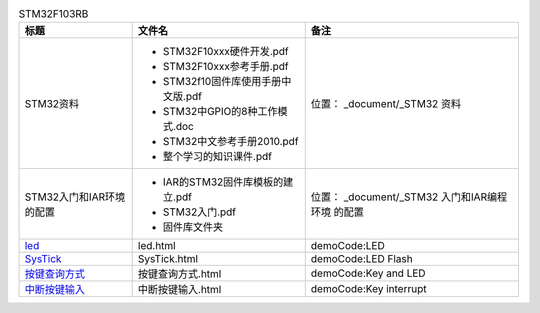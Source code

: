 
.. table:: STM32F103RB
   :class: classic

   +-----------------------------------+----------------------------------+------------------------+
   |  标题                             | 文件名                           |  备注                  |
   +===================================+==================================+========================+
   |   STM32资料                       |- STM32F10xxx硬件开发.pdf         |位置：                  |
   |                                   |                                  |_document/_STM32        |
   |                                   |- STM32F10xxx参考手册.pdf         |资料                    |
   |                                   |                                  |                        |
   |                                   |- STM32f10固件库使用手册中文版.pdf|                        |
   |                                   |                                  |                        |
   |                                   |- STM32中GPIO的8种工作模式.doc    |                        |
   |                                   |                                  |                        |
   |                                   |- STM32中文参考手册2010.pdf       |                        |  
   |                                   |                                  |                        |
   |                                   |- 整个学习的知识课件.pdf          |                        |
   |                                   |                                  |                        |
   |                                   |                                  |                        |
   |                                   |                                  |                        |
   +-----------------------------------+----------------------------------+------------------------+
   |STM32入门和IAR环境的配置           |- IAR的STM32固件库模板的建立.pdf  |位置：                  |
   |                                   |                                  |_document/_STM32        |
   |                                   |- STM32入门.pdf                   |入门和IAR编程环境       |
   |                                   |                                  |的配置                  |
   |                                   |- 固件库文件夹                    |                        |
   +-----------------------------------+----------------------------------+------------------------+ 
   |led_                               |led.html                          |demoCode:LED            |
   |                                   |                                  |                        |
   |.. _led: led.html                  |                                  |                        |     
   |                                   |                                  |                        |
   +-----------------------------------+----------------------------------+------------------------+ 
   |SysTick_                           |SysTick.html                      |demoCode:LED Flash      |
   |                                   |                                  |                        |
   |.. _SysTick: SysTick.html          |                                  |                        |
   +-----------------------------------+----------------------------------+------------------------+ 
   |按键查询方式_                      |按键查询方式.html                 |demoCode:Key and LED    |
   |                                   |                                  |                        |
   |.. _按键查询方式: 按键查询方式.html|                                  |                        |
   |                                   |                                  |                        |                  
   +-----------------------------------+----------------------------------+------------------------+   
   |中断按键输入_                      |中断按键输入.html                 |demoCode:Key interrupt  |
   |                                   |                                  |                        |
   |.. _中断按键输入: 中断按键输入.html|                                  |                        |
   |                                   |                                  |                        |                  
   +-----------------------------------+----------------------------------+------------------------+  
   
   
   
   
   
   
   
   
   
   
   
   
   
   
   
   
   
   
   
   
   
   
   